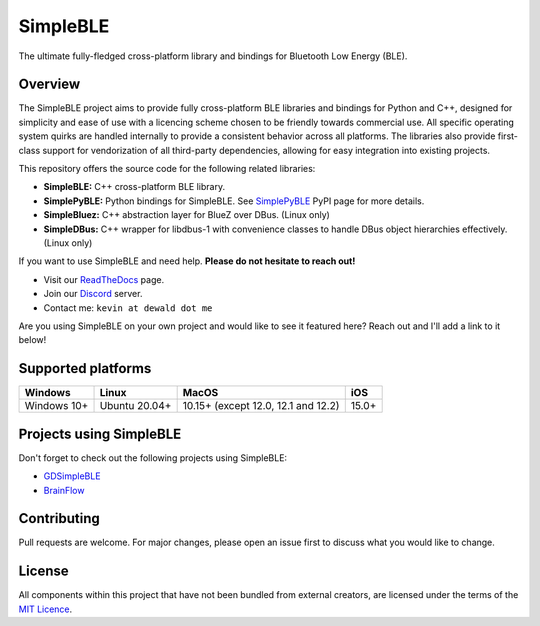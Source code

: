 SimpleBLE
==========

The ultimate fully-fledged cross-platform library and bindings for Bluetooth Low Energy (BLE).

|Latest Documentation Status|

Overview
--------

The SimpleBLE project aims to provide fully cross-platform BLE libraries and bindings
for Python and C++, designed for simplicity and ease of use with a licencing scheme
chosen to be friendly towards commercial use. All specific operating system quirks
are handled internally to provide a consistent behavior across all platforms. The
libraries also provide first-class support for vendorization of all third-party
dependencies, allowing for easy integration into existing projects.

This repository offers the source code for the following related libraries:

* **SimpleBLE:** C++ cross-platform BLE library.
* **SimplePyBLE:** Python bindings for SimpleBLE. See `SimplePyBLE`_ PyPI page for more details.
* **SimpleBluez:** C++ abstraction layer for BlueZ over DBus. (Linux only)
* **SimpleDBus:** C++ wrapper for libdbus-1 with convenience classes to handle DBus object hierarchies effectively. (Linux only)

If you want to use SimpleBLE and need help. **Please do not hesitate to reach out!**

* Visit our `ReadTheDocs`_ page.
* Join our `Discord`_ server.
* Contact me: ``kevin at dewald dot me``

Are you using SimpleBLE on your own project and would like to see it featured here?
Reach out and I'll add a link to it below!

Supported platforms
-------------------
=========== ============= =================================== =====
Windows     Linux         MacOS                               iOS
=========== ============= =================================== =====
Windows 10+ Ubuntu 20.04+ 10.15+ (except 12.0, 12.1 and 12.2) 15.0+
=========== ============= =================================== =====

Projects using SimpleBLE
------------------------
Don't forget to check out the following projects using SimpleBLE:

* `GDSimpleBLE`_
* `BrainFlow`_

Contributing
------------
Pull requests are welcome. For major changes, please open an issue first to discuss
what you would like to change.

License
-------

All components within this project that have not been bundled from
external creators, are licensed under the terms of the `MIT Licence`_.

.. Links

.. _SimplePyBLE: https://pypi.org/project/simplepyble/

.. _MIT Licence: https://github.com/OpenBluetoothToolbox/SimpleBLE/blob/main/LICENCE.md

.. _Discord: https://discord.gg/N9HqNEcvP3

.. _ReadTheDocs: https://simpleble.readthedocs.io/en/latest/

.. |Latest Documentation Status| image:: https://readthedocs.org/projects/simpleble/badge?version=latest
   :target: http://simpleble.readthedocs.org/en/latest

.. Other projects using SimpleBLE

.. _GDSimpleBLE: https://github.com/jferdelyi/GDSimpleBLE
.. _BrainFlow: https://github.com/brainflow-dev/brainflow